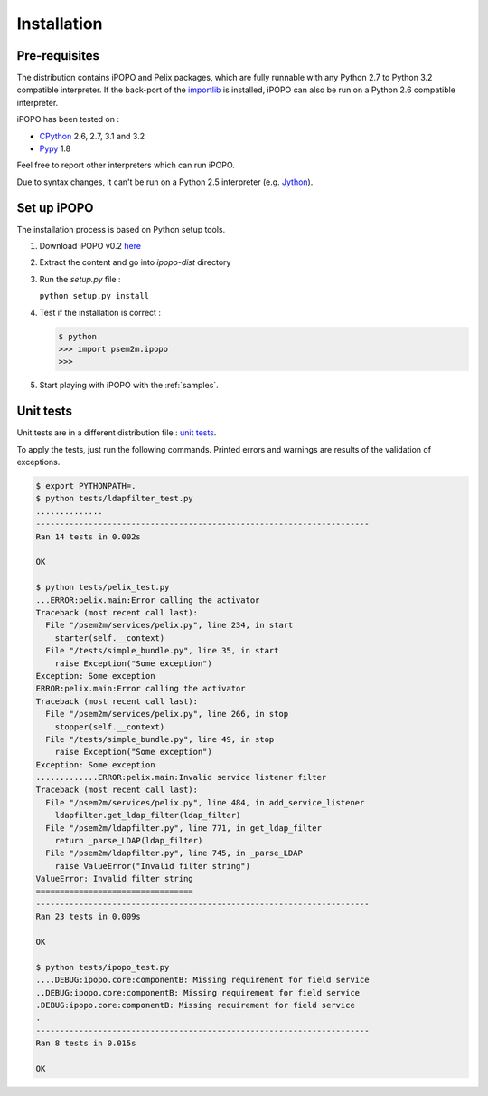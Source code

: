 .. Installation

Installation
############

Pre-requisites
**************

The distribution contains iPOPO and Pelix packages, which are fully runnable
with any Python 2.7 to Python 3.2 compatible interpreter.
If the back-port of the `importlib <http://pypi.python.org/pypi/importlib>`_ is
installed, iPOPO can also be run on a Python 2.6 compatible interpreter.

iPOPO has been tested on :

* `CPython <http://python.org/download/>`_ 2.6, 2.7, 3.1 and 3.2
* `Pypy <http://pypy.org/>`_ 1.8

Feel free to report other interpreters which can run iPOPO.

Due to syntax changes, it can't be run on a Python 2.5 interpreter
(e.g. `Jython <http://www.jython.org/>`_).


Set up iPOPO
************

The installation process is based on Python setup tools.

#. Download iPOPO v0.2 `here <http://ipopo.coderxpress.net/dl/ipopo-0.2.zip>`_
#. Extract the content and go into *ipopo-dist* directory
#. Run the *setup.py* file :

   ``python setup.py install``

#. Test if the installation is correct :

   .. code-block:: python

      $ python
      >>> import psem2m.ipopo
      >>>

#. Start playing with iPOPO with the :ref:`samples`.

.. _unittests:

Unit tests
**********

Unit tests are in a different distribution file :
`unit tests <http://ipopo.coderxpress.net/dl/ipopo-0.2-tests.zip>`_.

To apply the tests, just run the following commands. Printed errors and warnings
are results of the validation of exceptions.


.. code-block:: bash
   
   $ export PYTHONPATH=.
   $ python tests/ldapfilter_test.py
   ..............
   ----------------------------------------------------------------------
   Ran 14 tests in 0.002s

   OK
   
   $ python tests/pelix_test.py
   ...ERROR:pelix.main:Error calling the activator
   Traceback (most recent call last):
     File "/psem2m/services/pelix.py", line 234, in start
       starter(self.__context)
     File "/tests/simple_bundle.py", line 35, in start
       raise Exception("Some exception")
   Exception: Some exception
   ERROR:pelix.main:Error calling the activator
   Traceback (most recent call last):
     File "/psem2m/services/pelix.py", line 266, in stop
       stopper(self.__context)
     File "/tests/simple_bundle.py", line 49, in stop
       raise Exception("Some exception")
   Exception: Some exception
   .............ERROR:pelix.main:Invalid service listener filter
   Traceback (most recent call last):
     File "/psem2m/services/pelix.py", line 484, in add_service_listener
       ldapfilter.get_ldap_filter(ldap_filter)
     File "/psem2m/ldapfilter.py", line 771, in get_ldap_filter
       return _parse_LDAP(ldap_filter)
     File "/psem2m/ldapfilter.py", line 745, in _parse_LDAP
       raise ValueError("Invalid filter string")
   ValueError: Invalid filter string
   =================================
   ----------------------------------------------------------------------
   Ran 23 tests in 0.009s
   
   OK

   $ python tests/ipopo_test.py
   ....DEBUG:ipopo.core:componentB: Missing requirement for field service
   ..DEBUG:ipopo.core:componentB: Missing requirement for field service
   .DEBUG:ipopo.core:componentB: Missing requirement for field service
   .
   ----------------------------------------------------------------------
   Ran 8 tests in 0.015s

   OK
